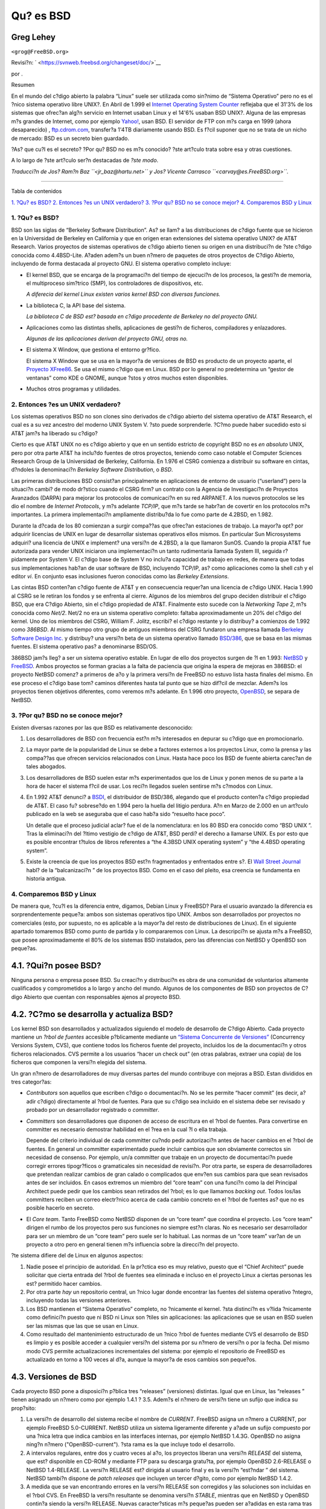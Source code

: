 ==========
Qu? es BSD
==========

.. raw:: html

   <div class="article" lang="es" lang="es">

.. raw:: html

   <div class="titlepage" xmlns="">

.. raw:: html

   <div>

.. raw:: html

   <div>

.. raw:: html

   </div>

.. raw:: html

   <div>

.. raw:: html

   <div class="author" xmlns="http://www.w3.org/1999/xhtml">

Greg Lehey
~~~~~~~~~~

.. raw:: html

   <div class="affiliation">

.. raw:: html

   <div class="address">

``<grog@FreeBSD.org>``

.. raw:: html

   </div>

.. raw:: html

   </div>

.. raw:: html

   </div>

.. raw:: html

   </div>

.. raw:: html

   <div>

Revisi?n: ` <https://svnweb.freebsd.org/changeset/doc/>`__

.. raw:: html

   </div>

.. raw:: html

   <div>

por .

.. raw:: html

   </div>

.. raw:: html

   <div>

.. raw:: html

   <div class="abstract" xmlns="http://www.w3.org/1999/xhtml">

.. raw:: html

   <div class="abstract-title">

Resumen

.. raw:: html

   </div>

En el mundo del c?digo abierto la palabra “Linux” suele ser utilizada
como sin?nimo de “Sistema Operativo” pero no es el ?nico sistema
operativo libre UNIX?. En Abril de 1.999 el `Internet Operating System
Counter <http://www.leb.net/hzo/ioscount/data/r.9904.txt>`__ reflejaba
que el 31'3% de los sistemas que ofrec?an alg?n servicio en Internet
usaban Linux y el 14'6% usaban BSD UNIX?. Alguna de las empresas m?s
grandes de Internet, como por ejemplo
`Yahoo! <http://www.yahoo.com/>`__, usan BSD. El servidor de FTP con m?s
carga en 1999 (ahora desaparecido) ,
`ftp.cdrom.com <ftp://ftp.cdrom.com/>`__, transfer?a 1'4TB diariamente
usando BSD. Es f?cil suponer que no se trata de un nicho de mercado: BSD
es un secreto bien guardado.

?As? que cu?l es el secreto? ?Por qu? BSD no es m?s conocido? ?ste
art?culo trata sobre esa y otras cuestiones.

A lo largo de ?ste art?culo ser?n destacadas de *?ste modo*.

*Traducci?n de Jos? Ram?n Baz ``<jr_baz@hartu.net>`` y Jos? Vicente
Carrasco ``<carvay@es.FreeBSD.org>``.*

.. raw:: html

   </div>

.. raw:: html

   </div>

.. raw:: html

   </div>

--------------

.. raw:: html

   </div>

.. raw:: html

   <div class="toc">

.. raw:: html

   <div class="toc-title">

Tabla de contenidos

.. raw:: html

   </div>

`1. ?Qu? es BSD? <#idp61571920>`__
`2. Entonces ?es un UNIX verdadero? <#idp61594576>`__
`3. ?Por qu? BSD no se conoce mejor? <#idp61631184>`__
`4. Comparemos BSD y Linux <#idp61661904>`__

.. raw:: html

   </div>

.. raw:: html

   <div class="sect1">

.. raw:: html

   <div class="titlepage" xmlns="">

.. raw:: html

   <div>

.. raw:: html

   <div>

1. ?Qu? es BSD?
---------------

.. raw:: html

   </div>

.. raw:: html

   </div>

.. raw:: html

   </div>

BSD son las siglas de “Berkeley Software Distribution”. As? se llam? a
las distribuciones de c?digo fuente que se hicieron en la Universidad de
Berkeley en California y que en origen eran extensiones del sistema
operativo UNIX? de AT&T Research. Varios proyectos de sistemas
operativos de c?digo abierto tienen su origen en una distribuci?n de
?ste c?digo conocida como 4.4BSD-Lite. A?aden adem?s un buen n?mero de
paquetes de otros proyectos de C?digo Abierto, incluyendo de forma
destacada al proyecto GNU. El sistema operativo completo incluye:

.. raw:: html

   <div class="itemizedlist">

-  El kernel BSD, que se encarga de la programaci?n del tiempo de
   ejecuci?n de los procesos, la gesti?n de memoria, el multiproceso
   sim?trico (SMP), los controladores de dispositivos, etc.

   *A diferecia del kernel Linux existen varios kernel BSD con diversas
   funciones.*

-  La biblioteca C, la API base del sistema.

   *La biblioteca C de BSD est? basada en c?digo procedente de Berkeley
   no del proyecto GNU.*

-  Aplicaciones como las distintas shells, aplicaciones de gesti?n de
   ficheros, compiladores y enlazadores.

   *Algunas de las aplicaciones derivan del proyecto GNU, otras no.*

-  El sistema X Window, que gestiona el entorno gr?fico.

   El sistema X Window que se usa en la mayor?a de versiones de BSD es
   producto de un proyecto aparte, el `Proyecto
   XFree86 <http://www.XFree86.org/>`__. Se usa el mismo c?digo que en
   Linux. BSD por lo general no predetermina un “gestor de ventanas”
   como KDE o GNOME, aunque ?stos y otros muchos esten disponibles.

-  Muchos otros programas y utilidades.

.. raw:: html

   </div>

.. raw:: html

   </div>

.. raw:: html

   <div class="sect1">

.. raw:: html

   <div class="titlepage" xmlns="">

.. raw:: html

   <div>

.. raw:: html

   <div>

2. Entonces ?es un UNIX verdadero?
----------------------------------

.. raw:: html

   </div>

.. raw:: html

   </div>

.. raw:: html

   </div>

Los sistemas operativos BSD no son clones sino derivados de c?digo
abierto del sistema operativo de AT&T Research, el cual es a su vez
ancestro del moderno UNIX System V. ?sto puede sorprenderle. ?C?mo puede
haber sucedido esto si AT&T jam?s ha liberado su c?digo?

Cierto es que AT&T UNIX no es c?digo abierto y que en un sentido
estricto de copyright BSD no es *en absoluto* UNIX, pero por otra parte
AT&T ha inclu?do fuentes de otros proyectos, teniendo como caso notable
el Computer Sciences Research Group de la Universidad de Berkeley,
California. En 1.976 el CSRG comienza a distribuir su software en
cintas, d?ndoles la denominaci?n *Berkeley Software Distribution*, o
*BSD*.

Las primeras distribuciones BSD consist?an principalmente en
aplicaciones de entorno de usuario (“userland”) pero la situaci?n cambi?
de modo dr?stico cuando el CSRG firm? un contrato con la Agencia de
Investigaci?n de Proyectos Avanzados (DARPA) para mejorar los protocolos
de comunicaci?n en su red ARPANET. A los nuevos protocolos se les dio el
nombre de *Internet Protocols*, y m?s adelante *TCP/IP*, que m?s tarde
se habr?an de covertir en los protocolos m?s importantes. La primera
implementaci?n ampliamente distribu?da lo fue como parte de 4.2BSD, en
1.982.

Durante la d?cada de los 80 comienzan a surgir compa??as que ofrec?an
estaciones de trabajo. La mayor?a opt? por adquirir licencias de UNIX en
lugar de desarrollar sistemas operativos ellos mismos. En particular Sun
Microsystems adquiri? una licencia de UNIX e implement? una versi?n de
4.2BSD, a la que llamaron SunOS. Cuando la propia AT&T fue autorizada
para vender UNIX iniciaron una implementaci?n un tanto rudimentaria
llamada System III, seguida r?pidamente por System V. El c?digo base de
System V no inclu?a capacidad de trabajo en redes, de manera que todas
sus implementaciones hab?an de usar software de BSD, incluyendo TCP/IP,
as? como aplicaciones como la shell *csh* y el editor *vi*. En conjunto
esas inclusiones fueron conocidas como las *Berkeley Extensions*.

Las cintas BSD conten?an c?digo fuente de AT&T y en consecuencia
requer?an una licencia de c?digo UNIX. Hacia 1.990 al CSRG se le retiran
los fondos y se enfrenta al cierre. Algunos de los miembros del grupo
deciden distribuir el c?digo BSD, que era C?digo Abierto, sin el c?digo
propiedad de AT&T. Finalmente esto sucede con la *Networking Tape 2*,
m?s conocida como *Net/2*. Net/2 no era un sistema operativo completo:
faltaba aproximadamente un 20% del c?digo del kernel. Uno de los
miembros del CSRG, William F. Jolitz, escribi? el c?digo restante y lo
distribuy? a comienzos de 1.992 como *386BSD*. Al mismo tiempo otro
grupo de antiguos miembros del CSRG fundaron una empresa llamada
`Berkeley Software Design Inc. <http://www.bsdi.com/>`__ y distribuy?
una versi?n beta de un sistema operativo llamado
`BSD/386 <http://www.bsdi.com/>`__, que se basa en las mismas fuentes.
El sistema operativo pas? a denominarse BSD/OS.

386BSD jam?s lleg? a ser un sistema operativo estable. En lugar de ello
dos proyectos surgen de ?l en 1.993: `NetBSD <http://www.NetBSD.org/>`__
y `FreeBSD <../../../../index.html>`__. Ambos proyectos se forman
gracias a la falta de paciencia que origina la espera de mejoras en
386BSD: el proyecto NetBSD comenz? a primeros de a?o y la primera
versi?n de FreeBSD no estuvo lista hasta finales del mismo. En ese
proceso el c?digo base tom? caminos diferentes hasta tal punto que se
hizo dif?cil de mezclar. Adem?s los proyectos tienen objetivos
diferentes, como veremos m?s adelante. En 1.996 otro proyecto,
`OpenBSD <http://www.OpenBSD.org/>`__, se separa de NetBSD.

.. raw:: html

   </div>

.. raw:: html

   <div class="sect1">

.. raw:: html

   <div class="titlepage" xmlns="">

.. raw:: html

   <div>

.. raw:: html

   <div>

3. ?Por qu? BSD no se conoce mejor?
-----------------------------------

.. raw:: html

   </div>

.. raw:: html

   </div>

.. raw:: html

   </div>

Existen diversas razones por las que BSD es relativamente desconocido:

.. raw:: html

   <div class="orderedlist">

#. Los desarrolladores de BSD con frecuencia est?n m?s interesados en
   depurar su c?digo que en promocionarlo.

#. La mayor parte de la popularidad de Linux se debe a factores externos
   a los proyectos Linux, como la prensa y las compa??as que ofrecen
   servicios relacionados con Linux. Hasta hace poco los BSD de fuente
   abierta carec?an de tales abogados.

#. Los desarrolladores de BSD suelen estar m?s experimentados que los de
   Linux y ponen menos de su parte a la hora de hacer el sistema f?cil
   de usar. Los reci?n llegados suelen sentirse m?s c?modos con Linux.

#. En 1.992 AT&T denunci? a `BSDI <http://www.bsdi.com/>`__, el
   distribuidor de BSD/386, alegando que el producto conten?a c?digo
   propiedad de AT&T. El caso fu? sobrese?do en 1.994 pero la huella del
   litigio perdura. A?n en Marzo de 2.000 en un art?culo publicado en la
   web se aseguraba que el caso hab?a sido “resuelto hace poco”.

   Un detalle que el proceso judicial aclar? fue el de la nomenclatura:
   en los 80 BSD era conocido como “BSD UNIX ”. Tras la eliminaci?n del
   ?ltimo vestigio de c?digo de AT&T, BSD perdi? el derecho a llamarse
   UNIX. Es por esto que es posible encontrar t?tulos de libros
   referentes a “the 4.3BSD UNIX operating system” y “the 4.4BSD
   operating system”.

#. Existe la creencia de que los proyectos BSD est?n fragmentados y
   enfrentados entre s?. El `Wall Street
   Journal <http://interactive.wsj.com/bin/login?Tag=/&URI=/archive/retrieve.cgi%253Fid%253DSB952470579348918651.djm&>`__
   habl? de la “balcanizaci?n ” de los proyectos BSD. Como en el caso
   del pleito, esa creencia se fundamenta en historia antigua.

.. raw:: html

   </div>

.. raw:: html

   </div>

.. raw:: html

   <div class="sect1">

.. raw:: html

   <div class="titlepage" xmlns="">

.. raw:: html

   <div>

.. raw:: html

   <div>

4. Comparemos BSD y Linux
-------------------------

.. raw:: html

   </div>

.. raw:: html

   </div>

.. raw:: html

   </div>

De manera que, ?cu?l es la diferencia entre, digamos, Debian Linux y
FreeBSD? Para el usuario avanzado la diferencia es sorprendentemente
peque?a: ambos son sistemas operativos tipo UNIX. Ambos son
desarrollados por proyectos no comerciales (esto, por supuesto, no es
aplicable a la mayor?a del resto de distribuciones de Linux). En el
siguiente apartado tomaremos BSD como punto de partida y lo compararemos
con Linux. La descripci?n se ajusta m?s a FreeBSD, que posee
aproximadamente el 80% de los sistemas BSD instalados, pero las
diferencias con NetBSD y OpenBSD son peque?as.

.. raw:: html

   <div class="sect2">

.. raw:: html

   <div class="titlepage" xmlns="">

.. raw:: html

   <div>

.. raw:: html

   <div>

4.1. ?Qui?n posee BSD?
~~~~~~~~~~~~~~~~~~~~~~

.. raw:: html

   </div>

.. raw:: html

   </div>

.. raw:: html

   </div>

Ninguna persona o empresa posee BSD. Su creaci?n y distribuci?n es obra
de una comunidad de voluntarios altamente cualificados y comprometidos a
lo largo y ancho del mundo. Algunos de los componentes de BSD son
proyectos de C?digo Abierto que cuentan con responsables ajenos al
proyecto BSD.

.. raw:: html

   </div>

.. raw:: html

   <div class="sect2">

.. raw:: html

   <div class="titlepage" xmlns="">

.. raw:: html

   <div>

.. raw:: html

   <div>

4.2. ?C?mo se desarrolla y actualiza BSD?
~~~~~~~~~~~~~~~~~~~~~~~~~~~~~~~~~~~~~~~~~

.. raw:: html

   </div>

.. raw:: html

   </div>

.. raw:: html

   </div>

Los kernel BSD son desarrollados y actualizados siguiendo el modelo de
desarrollo de C?digo Abierto. Cada proyecto mantiene un *?rbol de
fuentes* accesible p?blicamente mediante un `“Sistema Concurrente de
Versiones” <http://www.sourcegear.com/CVS/>`__ (Concurrency Versions
System, CVS), que contiene todos los ficheros fuente del proyecto,
incluidos los de la documentaci?n y otros ficheros relacionados. CVS
permite a los usuarios “hacer un check out” (en otras palabras, extraer
una copia) de los ficheros que componen la versi?n elegida del sistema.

Un gran n?mero de desarrolladores de muy diversas partes del mundo
contribuye con mejoras a BSD. Estan divididos en tres categor?as:

.. raw:: html

   <div class="itemizedlist">

-  *Contributors* son aquellos que escriben c?digo o documentaci?n. No
   se les permite “hacer commit” (es decir, a?adir c?digo) directamente
   al ?rbol de fuentes. Para que su c?digo sea incluido en el sistema
   debe ser revisado y probado por un desarrollador registrado o
   *committer*.

-  *Committers* son desarrolladores que disponen de acceso de escritura
   en el ?rbol de fuentes. Para convertirse en committer es necesario
   demostrar habilidad en el ?rea en la cual ?l o ella trabaja.

   Depende del criterio individual de cada committer cu?ndo pedir
   autorizaci?n antes de hacer cambios en el ?rbol de fuentes. En
   general un committer experimentado puede incluir cambios que son
   obviamente correctos sin necesidad de consenso. Por ejemplo, un/a
   committer que trabaje en un proyecto de documentaci?n puede corregir
   errores tipogr?ficos o gramaticales sin necesidad de revisi?n. Por
   otra parte, se espera de desarrolladores que pretendan realizar
   cambios de gran calado o complicados que env?en sus cambios para que
   sean revisados antes de ser incluidos. En casos extremos un miembro
   del “core team” con una funci?n como la del Principal Architect puede
   pedir que los cambios sean retirados del ?rbol; es lo que llamamos
   *backing out*. Todos los/las committers reciben un correo electr?nico
   acerca de cada cambio concreto en el ?rbol de fuentes as? que no es
   posible hacerlo en secreto.

-  El *Core team*. Tanto FreeBSD como NetBSD disponen de un “core team”
   que coordina el proyecto. Los “core team” dirigen el rumbo de los
   proyectos pero sus funciones no siempre est?n claras. No es necesario
   ser desarrollador para ser un miembro de un “core team” pero suele
   ser lo habitual. Las normas de un “core team” var?an de un proyecto a
   otro pero en general tienen m?s influencia sobre la direcci?n del
   proyecto.

.. raw:: html

   </div>

?te sistema difiere del de Linux en algunos aspectos:

.. raw:: html

   <div class="orderedlist">

#. Nadie posee el principio de autoridad. En la pr?ctica eso es muy
   relativo, puesto que el “Chief Architect” puede solicitar que cierta
   entrada del ?rbol de fuentes sea eliminada e incluso en el proyecto
   Linux a ciertas personas les est? permitido hacer cambios.

#. Por otra parte *hay* un repositorio central, un ?nico lugar donde
   encontrar las fuentes del sistema operativo ?ntegro, incluyendo todas
   las versiones anteriores.

#. Los BSD mantienen el “Sistema Operativo” completo, no ?nicamente el
   kernel. ?sta distinci?n es v?lida ?nicamente como definici?n puesto
   que ni BSD ni Linux son ?tiles sin aplicaciones: las aplicaciones que
   se usan en BSD suelen ser las mismas que las que se usan en Linux.

#. Como resultado del mantenimiento estructurado de un ?nico ?rbol de
   fuentes mediante CVS el desarrollo de BSD es limpio y es posible
   acceder a cualquier versi?n del sistema por su n?mero de versi?n o
   por la fecha. Del mismo modo CVS permite actualizaciones
   incrementales del sistema: por ejemplo el repositorio de FreeBSD es
   actualizado en torno a 100 veces al d?a, aunque la mayor?a de esos
   cambios son peque?os.

.. raw:: html

   </div>

.. raw:: html

   </div>

.. raw:: html

   <div class="sect2">

.. raw:: html

   <div class="titlepage" xmlns="">

.. raw:: html

   <div>

.. raw:: html

   <div>

4.3. Versiones de BSD
~~~~~~~~~~~~~~~~~~~~~

.. raw:: html

   </div>

.. raw:: html

   </div>

.. raw:: html

   </div>

Cada proyecto BSD pone a disposici?n p?blica tres “releases” (versiones)
distintas. Igual que en Linux, las “releases ” tienen asignado un n?mero
como por ejemplo 1.4.1 ? 3.5. Adem?s el n?mero de versi?n tiene un
sufijo que indica su prop?sito:

.. raw:: html

   <div class="orderedlist">

#. La versi?n de desarrollo del sistema recibe el nombre de *CURRENT*.
   FreeBSD asigna un n?mero a CURRENT, por ejemplo FreeBSD 5.0-CURRENT.
   NetBSD utiliza un sistema ligeramente diferente y a?ade un sufijo
   compuesto por una ?nica letra que indica cambios en las interfaces
   internas, por ejemplo NetBSD 1.4.3G. OpenBSD no asigna ning?n n?mero
   ("OpenBSD-current"). ?sta rama es la que incluye todo el desarrollo.

#. A intervalos regulares, entre dos y cuatro veces al a?o, los
   proyectos liberan una versi?n *RELEASE* del sistema, que est?
   disponible en CD-ROM y mediante FTP para su descarga gratu?ta, por
   ejemplo OpenBSD 2.6-RELEASE o NetBSD 1.4-RELEASE. La versi?n RELEASE
   est? dirigida al usuario final y es la versi?n “est?ndar ” del
   sistema. NetBSD tambi?n dispone de *patch releases* que incluyen un
   tercer d?gito, como por ejemplo NetBSD 1.4.2.

#. A medida que se van encontrando errores en la versi?n RELEASE son
   corregidos y las soluciones son incluidas en el ?rbol CVS. En FreeBSD
   la versi?n resultante se denomina versi?n *STABLE*, mientras que en
   NetBSD y OpenBSD contin?a siendo la versi?n RELEASE. Nuevas
   caracter?sticas m?s peque?as pueden ser a?adidas en esta rama tras un
   per?odo de pruebas en la rama CURRENT.

.. raw:: html

   </div>

*Linux, en cambio, mantiene dos ?rboles de c?digo separados: la versi?n
estable y la versi?n de desarrollo. Las versiones estables a?aden un
n?mero par de versi?n, como 2.0, 2.2 ? 2.4. Las versiones de desarrollo
a?aden un n?mero impar, como en 2.1, 2.3 ? 2.5. En ambos casos a ese
n?mero se le a?ade otro m?s que indica la versi?n exacta. Por si fuera
poco cada distribuidor a?ade sus propios programas y aplicaciones de
entorno de usuario, as? que el n?mero de versi?n es importante. Cada
distribuidor adem?s asigna n?meros de versi?n a la distribuci?n, as?
pues la descripci?n completa podr?a ser algo como “TurboLinux 6.0 with
kernel 2.2.14”*

.. raw:: html

   </div>

.. raw:: html

   <div class="sect2">

.. raw:: html

   <div class="titlepage" xmlns="">

.. raw:: html

   <div>

.. raw:: html

   <div>

4.4. ?Cu?ntas versiones de BSD existen?
~~~~~~~~~~~~~~~~~~~~~~~~~~~~~~~~~~~~~~~

.. raw:: html

   </div>

.. raw:: html

   </div>

.. raw:: html

   </div>

A diferencia de las numerosas distribuciones de Linux tan s?lo hay tres
BSD libres. Cada proyecto BSD mantiene su propio ?rbol de fuentes y su
propio kernel. En la pr?ctica, sin embargo, las diferencias en el
entorno de usuario (“userland”) entre los distintos BSD son menores que
las que hay en Linux.

Es dif?cil enumerar los objetivos de cada proyecto puesto que las
diferencias son muy subjetivas. En general,

.. raw:: html

   <div class="itemizedlist">

-  FreeBSD tiene como meta ofrecer alto rendimiento y facilidad de uso
   al usuario final y es uno de los favoritos entre proveedores de
   contenidos web. Funciona en PC y en procesadores Alpha de Compaq. El
   proyecto FreeBSD cuenta con un n?mero de usuarios significativamente
   mayor que los otros proyectos.

-  NetBSD tiene como meta la Portabilidad: No en vano su lema es “of
   course it runs NetBSD” (que podr?a traducirse como “claro que
   funciona con NetBSD”). Funciona en m?quinas que abarcan desde PDAs a
   grandes servidores e incluso ha sido usado por la NASA en misiones
   espaciales. Es una excelente elecci?n para utilizar viejo hardware no
   Intel.

-  OpenBSD tiene como meta la seguridad y la integridad del c?digo:
   combina del concepto de c?digo abierto y una revisi?n rigurosa del
   c?digo que dan como fruto un sistema muy correcto, elegido por
   instituciones preocupadas por la seguridad como bancos, entidades de
   cambio y departamentos gubernamentales de los EEUU. Al igual que
   NetBSD funciona en gran variedad de plataformas.

.. raw:: html

   </div>

Existen dos sistemas operativos BSD m?s que no son de c?digo abierto,
BSD/OS y el MacOS X de Apple:

.. raw:: html

   <div class="itemizedlist">

-  BSD/OS es el derivado m?s ant?guo de 4.4BSD. No es c?digo abierto
   pero es posible conseguir licencias de su c?digo fuente a un precio
   relativamente bajo. Se parece a FreeBSD en muchos aspectos.

-  `Mac OS X <http://www.apple.com/macosx/server/>`__ es la ?ltima
   versi?n del sistema operativo para la gama Macintosh de `Apple
   Computer Inc. <http://www.apple.com/>`__ El n?cleo BSD Unix de ?ste
   sistema operativo, `Darwin <http://developer.apple.com/darwin/>`__,
   est? libremente disponible como sistema operativo de fuente abierto
   totalmente funcional para arquitecturas x86 y PPC. El sistema gr?fico
   Aqua/Quartz y la mayor?a de las dem?s aspectos caracter?sticos de Mac
   OS X son c?digo cerrado. Varios desarrolladores de Darwin son tambi?n
   “committers” de FreeBSD y viceversa.

.. raw:: html

   </div>

.. raw:: html

   </div>

.. raw:: html

   <div class="sect2">

.. raw:: html

   <div class="titlepage" xmlns="">

.. raw:: html

   <div>

.. raw:: html

   <div>

4.5. ?Qu? diferencias hay entre la licencia BSD y la licencia p?blica GNU?
~~~~~~~~~~~~~~~~~~~~~~~~~~~~~~~~~~~~~~~~~~~~~~~~~~~~~~~~~~~~~~~~~~~~~~~~~~

.. raw:: html

   </div>

.. raw:: html

   </div>

.. raw:: html

   </div>

Linux est? disponible bajo la `GNU General Public
License <http://www.fsf.org/copyleft/gpl.html>`__ (GPL), que fue
dise?ada para evitar el software cerrado. M?s concretamente, cualquier
trabajo derivado de un producto con licencia GPL debe suministrar el
c?digo fuente si es requerido. En contraste, la `licencia
BSD <http://www.opensource.org/licenses/bsd-license.html>`__ es menos
restrictiva: permite la distribuci?n en forma exclusivamente binaria.
Este aspecto es especialmente atractivo para aplicaciones empotradas.

.. raw:: html

   </div>

.. raw:: html

   <div class="sect2">

.. raw:: html

   <div class="titlepage" xmlns="">

.. raw:: html

   <div>

.. raw:: html

   <div>

4.6. ?Qu? m?s deber?a saber?
~~~~~~~~~~~~~~~~~~~~~~~~~~~~

.. raw:: html

   </div>

.. raw:: html

   </div>

.. raw:: html

   </div>

Dado que existen menos aplicaciones para BSD que para Linux los
desarrolladores de BSD han creado un paquete de compatibilidad con Linux
que permite hacer funcionar programas de Linux bajo BSD. El paquete
contiene tanto modificaciones del kernel, con el fin de gestionar
correctamente las llamadas al sistema de Linux, como ficheros necesarios
para la compatibilidad con Linux como la Biblioteca C. No hay
diferencias notables en velocidad de ejecuci?n entre una aplicaci?n de
Linux ejecut?ndose en un sistema Linux y una aplicaci?n Linux
ejecut?ndose en un sistema BSD de la misma velocidad.

El modelo “todo del mismo proveedor” de BSD implica que las
actualizaciones son mucho m?s sencillas de gestionar de lo que con
frecuencia son en Linux. BSD maneja las actualizaciones de versiones de
bibliotecas suministrando m?dulos de compatibilidad para versiones
anteriores, de modo que es posible ejecutar binarios con varios a?os de
antiguedad sin problemas.

.. raw:: html

   </div>

.. raw:: html

   <div class="sect2">

.. raw:: html

   <div class="titlepage" xmlns="">

.. raw:: html

   <div>

.. raw:: html

   <div>

4.7. Entonces ?Qu? deber?a usar, BSD o Linux?
~~~~~~~~~~~~~~~~~~~~~~~~~~~~~~~~~~~~~~~~~~~~~

.. raw:: html

   </div>

.. raw:: html

   </div>

.. raw:: html

   </div>

?Qu? significa realmente esa pregunta? ?Qui?n deber?a utilizar BSD y
qui?n Linux?.

?sta es una pregunta muy dif?cil de responder. He aqu? varias pautas:

.. raw:: html

   <div class="itemizedlist">

-  “Si no est? roto no lo arregles”: Si ya usa un sistema operativo de
   c?digo abierto y est? satisfecho con ?l, probablemente no hay ninguna
   buena raz?n para cambiar.

-  Los sistemas BSD, especialmente FreeBSD, pueden proporcionar un
   rendimiento notablemente superior que Linux, pero esto no es una ley
   inmutable. En muchos casos no hay diferencia de rendimiento o esta es
   muy peque?a. En algunos casos Linux podr?a tener un rendimiento mejor
   que FreeBSD.

-  En general los sistemas BSD gozan de una mejor reputaci?n en cuanto a
   disponibilidad, principalmente por la mayor madurez de su c?digo
   base.

-  La licencia BSD puede resultar m?s atractiva que la GPL.

-  BSD puede ejecutar c?digo de Linux, mientras que Linux no puede hacer
   lo propio con c?digo de BSD. Como resultado de esto hay una mayor
   cantidad de software disponible para BSD que para Linux.

.. raw:: html

   </div>

.. raw:: html

   </div>

.. raw:: html

   <div class="sect2">

.. raw:: html

   <div class="titlepage" xmlns="">

.. raw:: html

   <div>

.. raw:: html

   <div>

4.8. ?Qui?n ofrece soporte, servicios y formaci?n orientada a BSD?
~~~~~~~~~~~~~~~~~~~~~~~~~~~~~~~~~~~~~~~~~~~~~~~~~~~~~~~~~~~~~~~~~~

.. raw:: html

   </div>

.. raw:: html

   </div>

.. raw:: html

   </div>

BSDi siempre ha ofrecido soporte para BSD/OS y en fechas recientes
anunci? contratos de soporte para FreeBSD.

Adem?s cada uno de los proyectos tiene una lista de consultores:
`FreeBSD <../../../../commercial/consulting_bycat.html>`__,
`NetBSD <http://www.netbsd.org/gallery/consultants.html>`__, y
`OpenBSD <http://www.openbsd.org/support.html>`__.

.. raw:: html

   </div>

.. raw:: html

   </div>

.. raw:: html

   </div>
